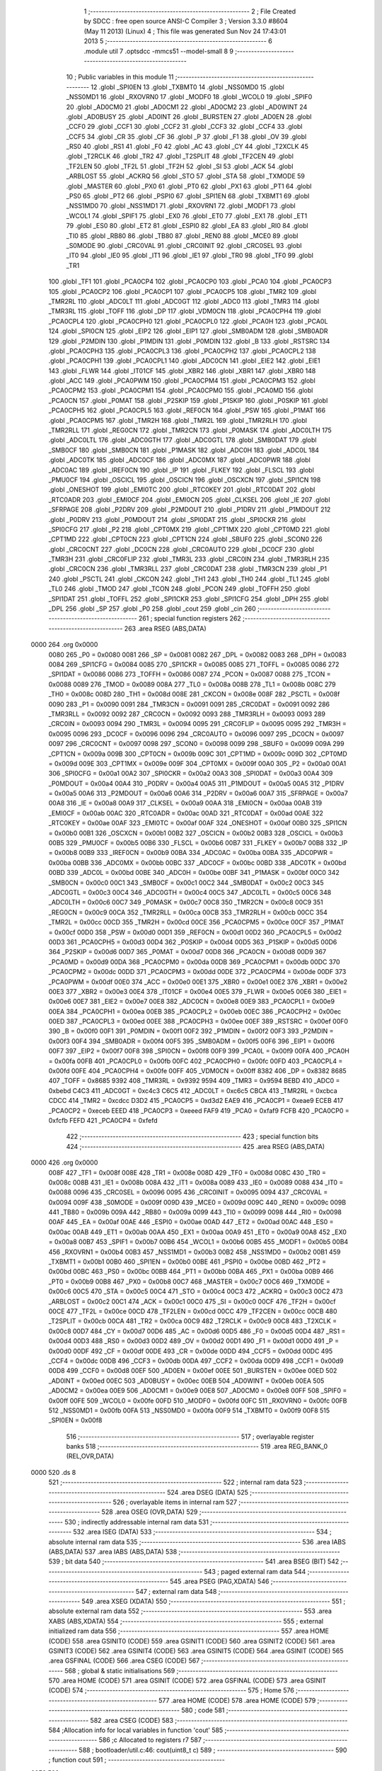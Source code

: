                               1 ;--------------------------------------------------------
                              2 ; File Created by SDCC : free open source ANSI-C Compiler
                              3 ; Version 3.3.0 #8604 (May 11 2013) (Linux)
                              4 ; This file was generated Sun Nov 24 17:43:01 2013
                              5 ;--------------------------------------------------------
                              6 	.module util
                              7 	.optsdcc -mmcs51 --model-small
                              8 	
                              9 ;--------------------------------------------------------
                             10 ; Public variables in this module
                             11 ;--------------------------------------------------------
                             12 	.globl _SPI0EN
                             13 	.globl _TXBMT0
                             14 	.globl _NSS0MD0
                             15 	.globl _NSS0MD1
                             16 	.globl _RXOVRN0
                             17 	.globl _MODF0
                             18 	.globl _WCOL0
                             19 	.globl _SPIF0
                             20 	.globl _AD0CM0
                             21 	.globl _AD0CM1
                             22 	.globl _AD0CM2
                             23 	.globl _AD0WINT
                             24 	.globl _AD0BUSY
                             25 	.globl _AD0INT
                             26 	.globl _BURSTEN
                             27 	.globl _AD0EN
                             28 	.globl _CCF0
                             29 	.globl _CCF1
                             30 	.globl _CCF2
                             31 	.globl _CCF3
                             32 	.globl _CCF4
                             33 	.globl _CCF5
                             34 	.globl _CR
                             35 	.globl _CF
                             36 	.globl _P
                             37 	.globl _F1
                             38 	.globl _OV
                             39 	.globl _RS0
                             40 	.globl _RS1
                             41 	.globl _F0
                             42 	.globl _AC
                             43 	.globl _CY
                             44 	.globl _T2XCLK
                             45 	.globl _T2RCLK
                             46 	.globl _TR2
                             47 	.globl _T2SPLIT
                             48 	.globl _TF2CEN
                             49 	.globl _TF2LEN
                             50 	.globl _TF2L
                             51 	.globl _TF2H
                             52 	.globl _SI
                             53 	.globl _ACK
                             54 	.globl _ARBLOST
                             55 	.globl _ACKRQ
                             56 	.globl _STO
                             57 	.globl _STA
                             58 	.globl _TXMODE
                             59 	.globl _MASTER
                             60 	.globl _PX0
                             61 	.globl _PT0
                             62 	.globl _PX1
                             63 	.globl _PT1
                             64 	.globl _PS0
                             65 	.globl _PT2
                             66 	.globl _PSPI0
                             67 	.globl _SPI1EN
                             68 	.globl _TXBMT1
                             69 	.globl _NSS1MD0
                             70 	.globl _NSS1MD1
                             71 	.globl _RXOVRN1
                             72 	.globl _MODF1
                             73 	.globl _WCOL1
                             74 	.globl _SPIF1
                             75 	.globl _EX0
                             76 	.globl _ET0
                             77 	.globl _EX1
                             78 	.globl _ET1
                             79 	.globl _ES0
                             80 	.globl _ET2
                             81 	.globl _ESPI0
                             82 	.globl _EA
                             83 	.globl _RI0
                             84 	.globl _TI0
                             85 	.globl _RB80
                             86 	.globl _TB80
                             87 	.globl _REN0
                             88 	.globl _MCE0
                             89 	.globl _S0MODE
                             90 	.globl _CRC0VAL
                             91 	.globl _CRC0INIT
                             92 	.globl _CRC0SEL
                             93 	.globl _IT0
                             94 	.globl _IE0
                             95 	.globl _IT1
                             96 	.globl _IE1
                             97 	.globl _TR0
                             98 	.globl _TF0
                             99 	.globl _TR1
                            100 	.globl _TF1
                            101 	.globl _PCA0CP4
                            102 	.globl _PCA0CP0
                            103 	.globl _PCA0
                            104 	.globl _PCA0CP3
                            105 	.globl _PCA0CP2
                            106 	.globl _PCA0CP1
                            107 	.globl _PCA0CP5
                            108 	.globl _TMR2
                            109 	.globl _TMR2RL
                            110 	.globl _ADC0LT
                            111 	.globl _ADC0GT
                            112 	.globl _ADC0
                            113 	.globl _TMR3
                            114 	.globl _TMR3RL
                            115 	.globl _TOFF
                            116 	.globl _DP
                            117 	.globl _VDM0CN
                            118 	.globl _PCA0CPH4
                            119 	.globl _PCA0CPL4
                            120 	.globl _PCA0CPH0
                            121 	.globl _PCA0CPL0
                            122 	.globl _PCA0H
                            123 	.globl _PCA0L
                            124 	.globl _SPI0CN
                            125 	.globl _EIP2
                            126 	.globl _EIP1
                            127 	.globl _SMB0ADM
                            128 	.globl _SMB0ADR
                            129 	.globl _P2MDIN
                            130 	.globl _P1MDIN
                            131 	.globl _P0MDIN
                            132 	.globl _B
                            133 	.globl _RSTSRC
                            134 	.globl _PCA0CPH3
                            135 	.globl _PCA0CPL3
                            136 	.globl _PCA0CPH2
                            137 	.globl _PCA0CPL2
                            138 	.globl _PCA0CPH1
                            139 	.globl _PCA0CPL1
                            140 	.globl _ADC0CN
                            141 	.globl _EIE2
                            142 	.globl _EIE1
                            143 	.globl _FLWR
                            144 	.globl _IT01CF
                            145 	.globl _XBR2
                            146 	.globl _XBR1
                            147 	.globl _XBR0
                            148 	.globl _ACC
                            149 	.globl _PCA0PWM
                            150 	.globl _PCA0CPM4
                            151 	.globl _PCA0CPM3
                            152 	.globl _PCA0CPM2
                            153 	.globl _PCA0CPM1
                            154 	.globl _PCA0CPM0
                            155 	.globl _PCA0MD
                            156 	.globl _PCA0CN
                            157 	.globl _P0MAT
                            158 	.globl _P2SKIP
                            159 	.globl _P1SKIP
                            160 	.globl _P0SKIP
                            161 	.globl _PCA0CPH5
                            162 	.globl _PCA0CPL5
                            163 	.globl _REF0CN
                            164 	.globl _PSW
                            165 	.globl _P1MAT
                            166 	.globl _PCA0CPM5
                            167 	.globl _TMR2H
                            168 	.globl _TMR2L
                            169 	.globl _TMR2RLH
                            170 	.globl _TMR2RLL
                            171 	.globl _REG0CN
                            172 	.globl _TMR2CN
                            173 	.globl _P0MASK
                            174 	.globl _ADC0LTH
                            175 	.globl _ADC0LTL
                            176 	.globl _ADC0GTH
                            177 	.globl _ADC0GTL
                            178 	.globl _SMB0DAT
                            179 	.globl _SMB0CF
                            180 	.globl _SMB0CN
                            181 	.globl _P1MASK
                            182 	.globl _ADC0H
                            183 	.globl _ADC0L
                            184 	.globl _ADC0TK
                            185 	.globl _ADC0CF
                            186 	.globl _ADC0MX
                            187 	.globl _ADC0PWR
                            188 	.globl _ADC0AC
                            189 	.globl _IREF0CN
                            190 	.globl _IP
                            191 	.globl _FLKEY
                            192 	.globl _FLSCL
                            193 	.globl _PMU0CF
                            194 	.globl _OSCICL
                            195 	.globl _OSCICN
                            196 	.globl _OSCXCN
                            197 	.globl _SPI1CN
                            198 	.globl _ONESHOT
                            199 	.globl _EMI0TC
                            200 	.globl _RTC0KEY
                            201 	.globl _RTC0DAT
                            202 	.globl _RTC0ADR
                            203 	.globl _EMI0CF
                            204 	.globl _EMI0CN
                            205 	.globl _CLKSEL
                            206 	.globl _IE
                            207 	.globl _SFRPAGE
                            208 	.globl _P2DRV
                            209 	.globl _P2MDOUT
                            210 	.globl _P1DRV
                            211 	.globl _P1MDOUT
                            212 	.globl _P0DRV
                            213 	.globl _P0MDOUT
                            214 	.globl _SPI0DAT
                            215 	.globl _SPI0CKR
                            216 	.globl _SPI0CFG
                            217 	.globl _P2
                            218 	.globl _CPT0MX
                            219 	.globl _CPT1MX
                            220 	.globl _CPT0MD
                            221 	.globl _CPT1MD
                            222 	.globl _CPT0CN
                            223 	.globl _CPT1CN
                            224 	.globl _SBUF0
                            225 	.globl _SCON0
                            226 	.globl _CRC0CNT
                            227 	.globl _DC0CN
                            228 	.globl _CRC0AUTO
                            229 	.globl _DC0CF
                            230 	.globl _TMR3H
                            231 	.globl _CRC0FLIP
                            232 	.globl _TMR3L
                            233 	.globl _CRC0IN
                            234 	.globl _TMR3RLH
                            235 	.globl _CRC0CN
                            236 	.globl _TMR3RLL
                            237 	.globl _CRC0DAT
                            238 	.globl _TMR3CN
                            239 	.globl _P1
                            240 	.globl _PSCTL
                            241 	.globl _CKCON
                            242 	.globl _TH1
                            243 	.globl _TH0
                            244 	.globl _TL1
                            245 	.globl _TL0
                            246 	.globl _TMOD
                            247 	.globl _TCON
                            248 	.globl _PCON
                            249 	.globl _TOFFH
                            250 	.globl _SPI1DAT
                            251 	.globl _TOFFL
                            252 	.globl _SPI1CKR
                            253 	.globl _SPI1CFG
                            254 	.globl _DPH
                            255 	.globl _DPL
                            256 	.globl _SP
                            257 	.globl _P0
                            258 	.globl _cout
                            259 	.globl _cin
                            260 ;--------------------------------------------------------
                            261 ; special function registers
                            262 ;--------------------------------------------------------
                            263 	.area RSEG    (ABS,DATA)
   0000                     264 	.org 0x0000
                     0080   265 _P0	=	0x0080
                     0081   266 _SP	=	0x0081
                     0082   267 _DPL	=	0x0082
                     0083   268 _DPH	=	0x0083
                     0084   269 _SPI1CFG	=	0x0084
                     0085   270 _SPI1CKR	=	0x0085
                     0085   271 _TOFFL	=	0x0085
                     0086   272 _SPI1DAT	=	0x0086
                     0086   273 _TOFFH	=	0x0086
                     0087   274 _PCON	=	0x0087
                     0088   275 _TCON	=	0x0088
                     0089   276 _TMOD	=	0x0089
                     008A   277 _TL0	=	0x008a
                     008B   278 _TL1	=	0x008b
                     008C   279 _TH0	=	0x008c
                     008D   280 _TH1	=	0x008d
                     008E   281 _CKCON	=	0x008e
                     008F   282 _PSCTL	=	0x008f
                     0090   283 _P1	=	0x0090
                     0091   284 _TMR3CN	=	0x0091
                     0091   285 _CRC0DAT	=	0x0091
                     0092   286 _TMR3RLL	=	0x0092
                     0092   287 _CRC0CN	=	0x0092
                     0093   288 _TMR3RLH	=	0x0093
                     0093   289 _CRC0IN	=	0x0093
                     0094   290 _TMR3L	=	0x0094
                     0095   291 _CRC0FLIP	=	0x0095
                     0095   292 _TMR3H	=	0x0095
                     0096   293 _DC0CF	=	0x0096
                     0096   294 _CRC0AUTO	=	0x0096
                     0097   295 _DC0CN	=	0x0097
                     0097   296 _CRC0CNT	=	0x0097
                     0098   297 _SCON0	=	0x0098
                     0099   298 _SBUF0	=	0x0099
                     009A   299 _CPT1CN	=	0x009a
                     009B   300 _CPT0CN	=	0x009b
                     009C   301 _CPT1MD	=	0x009c
                     009D   302 _CPT0MD	=	0x009d
                     009E   303 _CPT1MX	=	0x009e
                     009F   304 _CPT0MX	=	0x009f
                     00A0   305 _P2	=	0x00a0
                     00A1   306 _SPI0CFG	=	0x00a1
                     00A2   307 _SPI0CKR	=	0x00a2
                     00A3   308 _SPI0DAT	=	0x00a3
                     00A4   309 _P0MDOUT	=	0x00a4
                     00A4   310 _P0DRV	=	0x00a4
                     00A5   311 _P1MDOUT	=	0x00a5
                     00A5   312 _P1DRV	=	0x00a5
                     00A6   313 _P2MDOUT	=	0x00a6
                     00A6   314 _P2DRV	=	0x00a6
                     00A7   315 _SFRPAGE	=	0x00a7
                     00A8   316 _IE	=	0x00a8
                     00A9   317 _CLKSEL	=	0x00a9
                     00AA   318 _EMI0CN	=	0x00aa
                     00AB   319 _EMI0CF	=	0x00ab
                     00AC   320 _RTC0ADR	=	0x00ac
                     00AD   321 _RTC0DAT	=	0x00ad
                     00AE   322 _RTC0KEY	=	0x00ae
                     00AF   323 _EMI0TC	=	0x00af
                     00AF   324 _ONESHOT	=	0x00af
                     00B0   325 _SPI1CN	=	0x00b0
                     00B1   326 _OSCXCN	=	0x00b1
                     00B2   327 _OSCICN	=	0x00b2
                     00B3   328 _OSCICL	=	0x00b3
                     00B5   329 _PMU0CF	=	0x00b5
                     00B6   330 _FLSCL	=	0x00b6
                     00B7   331 _FLKEY	=	0x00b7
                     00B8   332 _IP	=	0x00b8
                     00B9   333 _IREF0CN	=	0x00b9
                     00BA   334 _ADC0AC	=	0x00ba
                     00BA   335 _ADC0PWR	=	0x00ba
                     00BB   336 _ADC0MX	=	0x00bb
                     00BC   337 _ADC0CF	=	0x00bc
                     00BD   338 _ADC0TK	=	0x00bd
                     00BD   339 _ADC0L	=	0x00bd
                     00BE   340 _ADC0H	=	0x00be
                     00BF   341 _P1MASK	=	0x00bf
                     00C0   342 _SMB0CN	=	0x00c0
                     00C1   343 _SMB0CF	=	0x00c1
                     00C2   344 _SMB0DAT	=	0x00c2
                     00C3   345 _ADC0GTL	=	0x00c3
                     00C4   346 _ADC0GTH	=	0x00c4
                     00C5   347 _ADC0LTL	=	0x00c5
                     00C6   348 _ADC0LTH	=	0x00c6
                     00C7   349 _P0MASK	=	0x00c7
                     00C8   350 _TMR2CN	=	0x00c8
                     00C9   351 _REG0CN	=	0x00c9
                     00CA   352 _TMR2RLL	=	0x00ca
                     00CB   353 _TMR2RLH	=	0x00cb
                     00CC   354 _TMR2L	=	0x00cc
                     00CD   355 _TMR2H	=	0x00cd
                     00CE   356 _PCA0CPM5	=	0x00ce
                     00CF   357 _P1MAT	=	0x00cf
                     00D0   358 _PSW	=	0x00d0
                     00D1   359 _REF0CN	=	0x00d1
                     00D2   360 _PCA0CPL5	=	0x00d2
                     00D3   361 _PCA0CPH5	=	0x00d3
                     00D4   362 _P0SKIP	=	0x00d4
                     00D5   363 _P1SKIP	=	0x00d5
                     00D6   364 _P2SKIP	=	0x00d6
                     00D7   365 _P0MAT	=	0x00d7
                     00D8   366 _PCA0CN	=	0x00d8
                     00D9   367 _PCA0MD	=	0x00d9
                     00DA   368 _PCA0CPM0	=	0x00da
                     00DB   369 _PCA0CPM1	=	0x00db
                     00DC   370 _PCA0CPM2	=	0x00dc
                     00DD   371 _PCA0CPM3	=	0x00dd
                     00DE   372 _PCA0CPM4	=	0x00de
                     00DF   373 _PCA0PWM	=	0x00df
                     00E0   374 _ACC	=	0x00e0
                     00E1   375 _XBR0	=	0x00e1
                     00E2   376 _XBR1	=	0x00e2
                     00E3   377 _XBR2	=	0x00e3
                     00E4   378 _IT01CF	=	0x00e4
                     00E5   379 _FLWR	=	0x00e5
                     00E6   380 _EIE1	=	0x00e6
                     00E7   381 _EIE2	=	0x00e7
                     00E8   382 _ADC0CN	=	0x00e8
                     00E9   383 _PCA0CPL1	=	0x00e9
                     00EA   384 _PCA0CPH1	=	0x00ea
                     00EB   385 _PCA0CPL2	=	0x00eb
                     00EC   386 _PCA0CPH2	=	0x00ec
                     00ED   387 _PCA0CPL3	=	0x00ed
                     00EE   388 _PCA0CPH3	=	0x00ee
                     00EF   389 _RSTSRC	=	0x00ef
                     00F0   390 _B	=	0x00f0
                     00F1   391 _P0MDIN	=	0x00f1
                     00F2   392 _P1MDIN	=	0x00f2
                     00F3   393 _P2MDIN	=	0x00f3
                     00F4   394 _SMB0ADR	=	0x00f4
                     00F5   395 _SMB0ADM	=	0x00f5
                     00F6   396 _EIP1	=	0x00f6
                     00F7   397 _EIP2	=	0x00f7
                     00F8   398 _SPI0CN	=	0x00f8
                     00F9   399 _PCA0L	=	0x00f9
                     00FA   400 _PCA0H	=	0x00fa
                     00FB   401 _PCA0CPL0	=	0x00fb
                     00FC   402 _PCA0CPH0	=	0x00fc
                     00FD   403 _PCA0CPL4	=	0x00fd
                     00FE   404 _PCA0CPH4	=	0x00fe
                     00FF   405 _VDM0CN	=	0x00ff
                     8382   406 _DP	=	0x8382
                     8685   407 _TOFF	=	0x8685
                     9392   408 _TMR3RL	=	0x9392
                     9594   409 _TMR3	=	0x9594
                     BEBD   410 _ADC0	=	0xbebd
                     C4C3   411 _ADC0GT	=	0xc4c3
                     C6C5   412 _ADC0LT	=	0xc6c5
                     CBCA   413 _TMR2RL	=	0xcbca
                     CDCC   414 _TMR2	=	0xcdcc
                     D3D2   415 _PCA0CP5	=	0xd3d2
                     EAE9   416 _PCA0CP1	=	0xeae9
                     ECEB   417 _PCA0CP2	=	0xeceb
                     EEED   418 _PCA0CP3	=	0xeeed
                     FAF9   419 _PCA0	=	0xfaf9
                     FCFB   420 _PCA0CP0	=	0xfcfb
                     FEFD   421 _PCA0CP4	=	0xfefd
                            422 ;--------------------------------------------------------
                            423 ; special function bits
                            424 ;--------------------------------------------------------
                            425 	.area RSEG    (ABS,DATA)
   0000                     426 	.org 0x0000
                     008F   427 _TF1	=	0x008f
                     008E   428 _TR1	=	0x008e
                     008D   429 _TF0	=	0x008d
                     008C   430 _TR0	=	0x008c
                     008B   431 _IE1	=	0x008b
                     008A   432 _IT1	=	0x008a
                     0089   433 _IE0	=	0x0089
                     0088   434 _IT0	=	0x0088
                     0096   435 _CRC0SEL	=	0x0096
                     0095   436 _CRC0INIT	=	0x0095
                     0094   437 _CRC0VAL	=	0x0094
                     009F   438 _S0MODE	=	0x009f
                     009D   439 _MCE0	=	0x009d
                     009C   440 _REN0	=	0x009c
                     009B   441 _TB80	=	0x009b
                     009A   442 _RB80	=	0x009a
                     0099   443 _TI0	=	0x0099
                     0098   444 _RI0	=	0x0098
                     00AF   445 _EA	=	0x00af
                     00AE   446 _ESPI0	=	0x00ae
                     00AD   447 _ET2	=	0x00ad
                     00AC   448 _ES0	=	0x00ac
                     00AB   449 _ET1	=	0x00ab
                     00AA   450 _EX1	=	0x00aa
                     00A9   451 _ET0	=	0x00a9
                     00A8   452 _EX0	=	0x00a8
                     00B7   453 _SPIF1	=	0x00b7
                     00B6   454 _WCOL1	=	0x00b6
                     00B5   455 _MODF1	=	0x00b5
                     00B4   456 _RXOVRN1	=	0x00b4
                     00B3   457 _NSS1MD1	=	0x00b3
                     00B2   458 _NSS1MD0	=	0x00b2
                     00B1   459 _TXBMT1	=	0x00b1
                     00B0   460 _SPI1EN	=	0x00b0
                     00BE   461 _PSPI0	=	0x00be
                     00BD   462 _PT2	=	0x00bd
                     00BC   463 _PS0	=	0x00bc
                     00BB   464 _PT1	=	0x00bb
                     00BA   465 _PX1	=	0x00ba
                     00B9   466 _PT0	=	0x00b9
                     00B8   467 _PX0	=	0x00b8
                     00C7   468 _MASTER	=	0x00c7
                     00C6   469 _TXMODE	=	0x00c6
                     00C5   470 _STA	=	0x00c5
                     00C4   471 _STO	=	0x00c4
                     00C3   472 _ACKRQ	=	0x00c3
                     00C2   473 _ARBLOST	=	0x00c2
                     00C1   474 _ACK	=	0x00c1
                     00C0   475 _SI	=	0x00c0
                     00CF   476 _TF2H	=	0x00cf
                     00CE   477 _TF2L	=	0x00ce
                     00CD   478 _TF2LEN	=	0x00cd
                     00CC   479 _TF2CEN	=	0x00cc
                     00CB   480 _T2SPLIT	=	0x00cb
                     00CA   481 _TR2	=	0x00ca
                     00C9   482 _T2RCLK	=	0x00c9
                     00C8   483 _T2XCLK	=	0x00c8
                     00D7   484 _CY	=	0x00d7
                     00D6   485 _AC	=	0x00d6
                     00D5   486 _F0	=	0x00d5
                     00D4   487 _RS1	=	0x00d4
                     00D3   488 _RS0	=	0x00d3
                     00D2   489 _OV	=	0x00d2
                     00D1   490 _F1	=	0x00d1
                     00D0   491 _P	=	0x00d0
                     00DF   492 _CF	=	0x00df
                     00DE   493 _CR	=	0x00de
                     00DD   494 _CCF5	=	0x00dd
                     00DC   495 _CCF4	=	0x00dc
                     00DB   496 _CCF3	=	0x00db
                     00DA   497 _CCF2	=	0x00da
                     00D9   498 _CCF1	=	0x00d9
                     00D8   499 _CCF0	=	0x00d8
                     00EF   500 _AD0EN	=	0x00ef
                     00EE   501 _BURSTEN	=	0x00ee
                     00ED   502 _AD0INT	=	0x00ed
                     00EC   503 _AD0BUSY	=	0x00ec
                     00EB   504 _AD0WINT	=	0x00eb
                     00EA   505 _AD0CM2	=	0x00ea
                     00E9   506 _AD0CM1	=	0x00e9
                     00E8   507 _AD0CM0	=	0x00e8
                     00FF   508 _SPIF0	=	0x00ff
                     00FE   509 _WCOL0	=	0x00fe
                     00FD   510 _MODF0	=	0x00fd
                     00FC   511 _RXOVRN0	=	0x00fc
                     00FB   512 _NSS0MD1	=	0x00fb
                     00FA   513 _NSS0MD0	=	0x00fa
                     00F9   514 _TXBMT0	=	0x00f9
                     00F8   515 _SPI0EN	=	0x00f8
                            516 ;--------------------------------------------------------
                            517 ; overlayable register banks
                            518 ;--------------------------------------------------------
                            519 	.area REG_BANK_0	(REL,OVR,DATA)
   0000                     520 	.ds 8
                            521 ;--------------------------------------------------------
                            522 ; internal ram data
                            523 ;--------------------------------------------------------
                            524 	.area DSEG    (DATA)
                            525 ;--------------------------------------------------------
                            526 ; overlayable items in internal ram 
                            527 ;--------------------------------------------------------
                            528 	.area	OSEG    (OVR,DATA)
                            529 ;--------------------------------------------------------
                            530 ; indirectly addressable internal ram data
                            531 ;--------------------------------------------------------
                            532 	.area ISEG    (DATA)
                            533 ;--------------------------------------------------------
                            534 ; absolute internal ram data
                            535 ;--------------------------------------------------------
                            536 	.area IABS    (ABS,DATA)
                            537 	.area IABS    (ABS,DATA)
                            538 ;--------------------------------------------------------
                            539 ; bit data
                            540 ;--------------------------------------------------------
                            541 	.area BSEG    (BIT)
                            542 ;--------------------------------------------------------
                            543 ; paged external ram data
                            544 ;--------------------------------------------------------
                            545 	.area PSEG    (PAG,XDATA)
                            546 ;--------------------------------------------------------
                            547 ; external ram data
                            548 ;--------------------------------------------------------
                            549 	.area XSEG    (XDATA)
                            550 ;--------------------------------------------------------
                            551 ; absolute external ram data
                            552 ;--------------------------------------------------------
                            553 	.area XABS    (ABS,XDATA)
                            554 ;--------------------------------------------------------
                            555 ; external initialized ram data
                            556 ;--------------------------------------------------------
                            557 	.area HOME    (CODE)
                            558 	.area GSINIT0 (CODE)
                            559 	.area GSINIT1 (CODE)
                            560 	.area GSINIT2 (CODE)
                            561 	.area GSINIT3 (CODE)
                            562 	.area GSINIT4 (CODE)
                            563 	.area GSINIT5 (CODE)
                            564 	.area GSINIT  (CODE)
                            565 	.area GSFINAL (CODE)
                            566 	.area CSEG    (CODE)
                            567 ;--------------------------------------------------------
                            568 ; global & static initialisations
                            569 ;--------------------------------------------------------
                            570 	.area HOME    (CODE)
                            571 	.area GSINIT  (CODE)
                            572 	.area GSFINAL (CODE)
                            573 	.area GSINIT  (CODE)
                            574 ;--------------------------------------------------------
                            575 ; Home
                            576 ;--------------------------------------------------------
                            577 	.area HOME    (CODE)
                            578 	.area HOME    (CODE)
                            579 ;--------------------------------------------------------
                            580 ; code
                            581 ;--------------------------------------------------------
                            582 	.area CSEG    (CODE)
                            583 ;------------------------------------------------------------
                            584 ;Allocation info for local variables in function 'cout'
                            585 ;------------------------------------------------------------
                            586 ;c                         Allocated to registers r7 
                            587 ;------------------------------------------------------------
                            588 ;	bootloader/util.c:46: cout(uint8_t c)
                            589 ;	-----------------------------------------
                            590 ;	 function cout
                            591 ;	-----------------------------------------
   02F2                     592 _cout:
                     0007   593 	ar7 = 0x07
                     0006   594 	ar6 = 0x06
                     0005   595 	ar5 = 0x05
                     0004   596 	ar4 = 0x04
                     0003   597 	ar3 = 0x03
                     0002   598 	ar2 = 0x02
                     0001   599 	ar1 = 0x01
                     0000   600 	ar0 = 0x00
   02F2 AF 82         [24]  601 	mov	r7,dpl
                            602 ;	bootloader/util.c:48: while (!TI0)
   02F4                     603 00101$:
                            604 ;	bootloader/util.c:50: TI0 = 0;
   02F4 10 99 02      [24]  605 	jbc	_TI0,00112$
   02F7 80 FB         [24]  606 	sjmp	00101$
   02F9                     607 00112$:
                            608 ;	bootloader/util.c:51: SBUF0 = c;
   02F9 8F 99         [24]  609 	mov	_SBUF0,r7
   02FB 22            [24]  610 	ret
                            611 ;------------------------------------------------------------
                            612 ;Allocation info for local variables in function 'cin'
                            613 ;------------------------------------------------------------
                            614 ;	bootloader/util.c:55: cin(void)
                            615 ;	-----------------------------------------
                            616 ;	 function cin
                            617 ;	-----------------------------------------
   02FC                     618 _cin:
                            619 ;	bootloader/util.c:57: while (!RI0)
   02FC                     620 00101$:
                            621 ;	bootloader/util.c:59: RI0 = 0;
   02FC 10 98 02      [24]  622 	jbc	_RI0,00112$
   02FF 80 FB         [24]  623 	sjmp	00101$
   0301                     624 00112$:
                            625 ;	bootloader/util.c:60: return SBUF0;
   0301 85 99 82      [24]  626 	mov	dpl,_SBUF0
   0304 22            [24]  627 	ret
                            628 	.area CSEG    (CODE)
                            629 	.area CONST   (CODE)
                            630 	.area CABS    (ABS,CODE)
